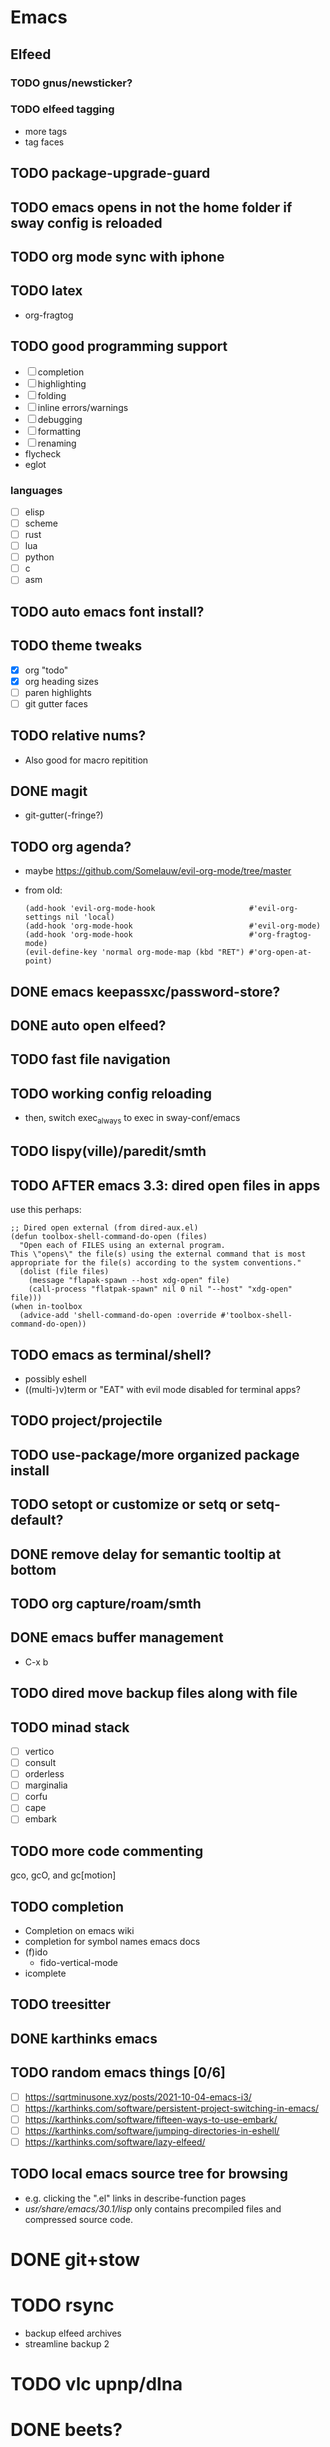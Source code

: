 * Emacs
** Elfeed
*** TODO gnus/newsticker?
*** TODO elfeed tagging
- more tags
- tag faces
** TODO package-upgrade-guard
** TODO emacs opens in not the home folder if sway config is reloaded
** TODO org mode sync with iphone
** TODO latex
- org-fragtog
** TODO good programming support
- [ ] completion
- [ ] highlighting
- [ ] folding
- [ ] inline errors/warnings
- [ ] debugging
- [ ] formatting
- [ ] renaming
- flycheck
- eglot
*** languages
- [ ] elisp
- [ ] scheme
- [ ] rust
- [ ] lua
- [ ] python
- [ ] c
- [ ] asm
** TODO auto emacs font install?
** TODO theme tweaks
- [X] org "todo"
- [X] org heading sizes
- [ ] paren highlights
- [ ] git gutter faces
** TODO relative nums?
- Also good for macro repitition
** DONE magit
- git-gutter(-fringe?)
** TODO org agenda?
- maybe https://github.com/Somelauw/evil-org-mode/tree/master
- from old:
  #+begin_src elisp
    (add-hook 'evil-org-mode-hook                     #'evil-org-settings nil 'local)
    (add-hook 'org-mode-hook                          #'evil-org-mode)
    (add-hook 'org-mode-hook                          #'org-fragtog-mode)
    (evil-define-key 'normal org-mode-map (kbd "RET") #'org-open-at-point)
  #+end_src
** DONE emacs keepassxc/password-store?
** DONE auto open elfeed?
** TODO fast file navigation
** TODO working config reloading
- then, switch exec_always to exec in sway-conf/emacs
** TODO lispy(ville)/paredit/smth
** TODO AFTER emacs 3.3: dired open files in apps
use this perhaps:
#+begin_src elisp
;; Dired open external (from dired-aux.el)
(defun toolbox-shell-command-do-open (files)
  "Open each of FILES using an external program.
This \"opens\" the file(s) using the external command that is most
appropriate for the file(s) according to the system conventions."
  (dolist (file files)
    (message "flapak-spawn --host xdg-open" file)
    (call-process "flatpak-spawn" nil 0 nil "--host" "xdg-open" file)))
(when in-toolbox
  (advice-add 'shell-command-do-open :override #'toolbox-shell-command-do-open))
#+end_src
** TODO emacs as terminal/shell?
- possibly eshell
- ((multi-)v)term or "EAT" with evil mode disabled for terminal apps?
** TODO project/projectile
** TODO use-package/more organized package install
** TODO setopt or customize or setq or setq-default?
** DONE remove delay for semantic tooltip at bottom
** TODO org capture/roam/smth
** DONE emacs buffer management
- C-x b
** TODO dired move backup files along with file
** TODO minad stack
- [ ] vertico
- [ ] consult
- [ ] orderless
- [ ] marginalia
- [ ] corfu
- [ ] cape
- [ ] embark
** TODO more code commenting
gco, gcO, and gc[motion]
** TODO completion
- Completion on emacs wiki
- completion for symbol names emacs docs
- (f)ido
  - fido-vertical-mode
- icomplete
** TODO treesitter
** DONE karthinks emacs
** TODO random emacs things [0/6]
- [ ] https://sqrtminusone.xyz/posts/2021-10-04-emacs-i3/
- [ ] https://karthinks.com/software/persistent-project-switching-in-emacs/
- [ ] https://karthinks.com/software/fifteen-ways-to-use-embark/
- [ ] https://karthinks.com/software/jumping-directories-in-eshell/
- [ ] https://karthinks.com/software/lazy-elfeed/
** TODO local emacs source tree for browsing
- e.g. clicking the ".el" links in describe-function pages
- /usr/share/emacs/30.1/lisp/ only contains precompiled files and compressed source code.
* DONE git+stow
* TODO rsync
- backup elfeed archives
- streamline backup 2
* TODO vlc upnp/dlna
* DONE beets?
nah i'm good
* TODO horrific abcde aur installation & running
- Deps: glyr & cdparanoia & follow aur dependency chain from abcde & abcde-musicbrainz-meta
  - Look in Downloads/aur folder
- Separate toolbox? Yaogurt etc.??
- ~abcde -o flac -B -Q musicbrainz~
* DONE media codecs
#+begin_src sh
  sudo rpm-ostree install https://mirrors.rpmfusion.org/free/fedora/rpmfusion-free-release-$(rpm -E %fedora).noarch.rpm https://mirrors.rpmfusion.org/nonfree/fedora/rpmfusion-nonfree-release-$(rpm -E %fedora).noarch.rpm
  reboot
  sudo rpm-ostree install libavcodec-freeworld
  reboot
#+end_src
* TODO fix music errors
- album art etc.
- non-downloading songs
* TODO install scripts?
- layer
  - codecs
- toolbox
- flatpaks
* TODO auto updates?
* TODO virtualization
- qemu?
- virt-manager?
* DONE customize swaylock
* TODO customize sddm
* TODO crashing :(
* TODO ssh-agent
* TODO makefile
- install
- update
- cleanup unused
* TODO should minibuffer bar be default evil behavior? (pr?)
#+begin_src elisp
  (defun set-cursor-to-bar ()
    (setq cursor-type 'bar))
  (add-hook 'minibuffer-setup-hook #'set-cursor-to-bar)
#+end_src
without this, minibuffer opens with cursor that looks like normal mode rather than insert.
* TODO foot customization?
* TODO rofi customization
* TODO dunst customization
* TODO gtk theme
* TODO show software update announcements
in elfeed or as notification?
- fedora (major + minor)
- emacs
- arch
- flatpak
